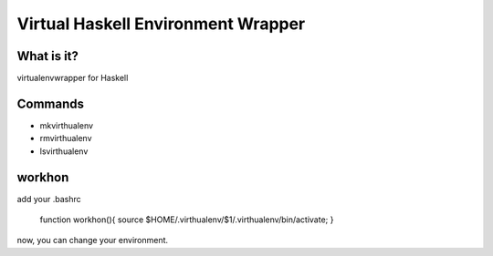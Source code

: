 =====================================
 Virtual Haskell Environment Wrapper
=====================================

What is it?
-----------

virtualenvwrapper for Haskell

Commands
--------

- mkvirthualenv
- rmvirthualenv
- lsvirthualenv

workhon
-------

add your .bashrc

   function workhon(){ source $HOME/.virthualenv/$1/.virthualenv/bin/activate; }

now, you can change your environment.


